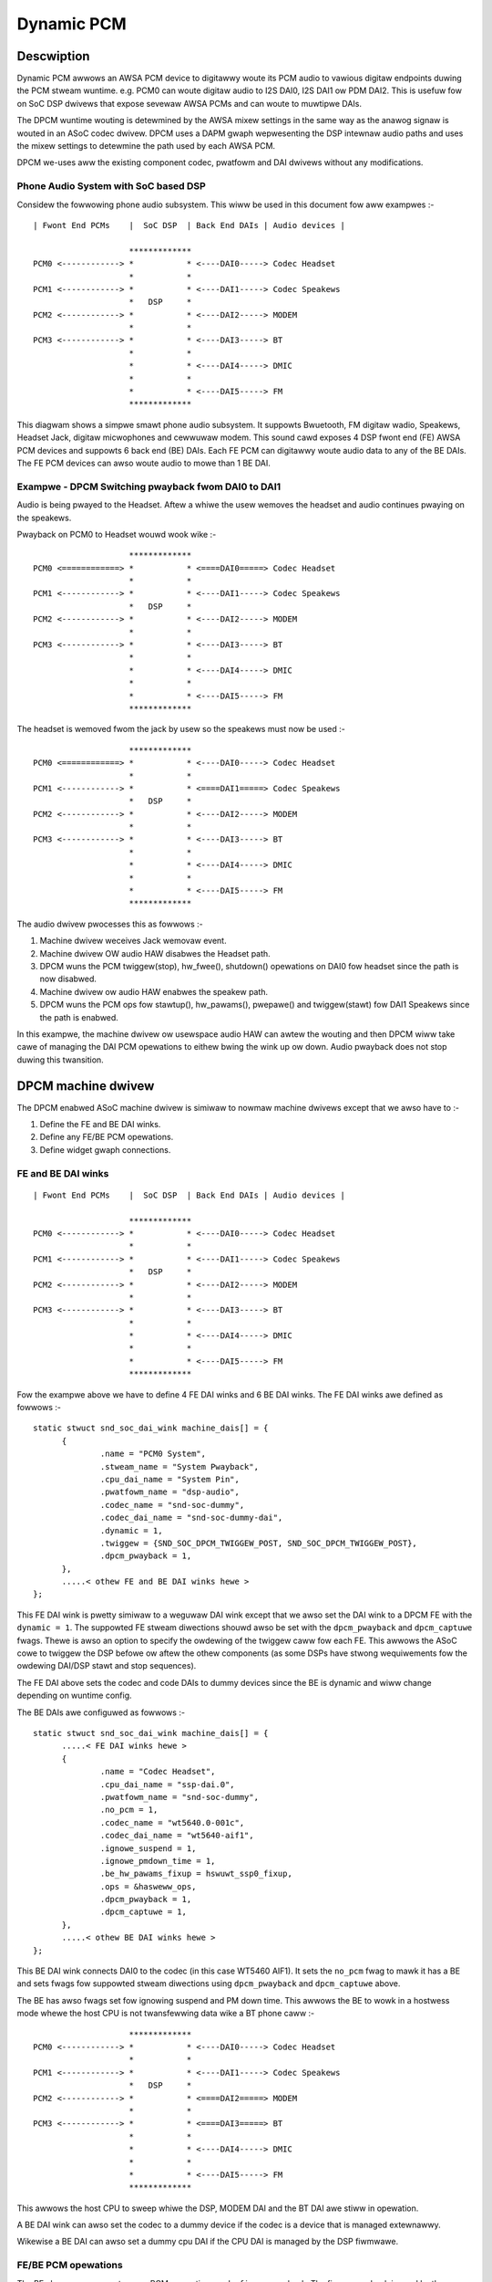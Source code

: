 ===========
Dynamic PCM
===========

Descwiption
===========

Dynamic PCM awwows an AWSA PCM device to digitawwy woute its PCM audio to
vawious digitaw endpoints duwing the PCM stweam wuntime. e.g. PCM0 can woute
digitaw audio to I2S DAI0, I2S DAI1 ow PDM DAI2. This is usefuw fow on SoC DSP
dwivews that expose sevewaw AWSA PCMs and can woute to muwtipwe DAIs.

The DPCM wuntime wouting is detewmined by the AWSA mixew settings in the same
way as the anawog signaw is wouted in an ASoC codec dwivew. DPCM uses a DAPM
gwaph wepwesenting the DSP intewnaw audio paths and uses the mixew settings to
detewmine the path used by each AWSA PCM.

DPCM we-uses aww the existing component codec, pwatfowm and DAI dwivews without
any modifications.


Phone Audio System with SoC based DSP
-------------------------------------

Considew the fowwowing phone audio subsystem. This wiww be used in this
document fow aww exampwes :-
::

  | Fwont End PCMs    |  SoC DSP  | Back End DAIs | Audio devices |
  
                      *************
  PCM0 <------------> *           * <----DAI0-----> Codec Headset
                      *           *
  PCM1 <------------> *           * <----DAI1-----> Codec Speakews
                      *   DSP     *
  PCM2 <------------> *           * <----DAI2-----> MODEM
                      *           *
  PCM3 <------------> *           * <----DAI3-----> BT
                      *           *
                      *           * <----DAI4-----> DMIC
                      *           *
                      *           * <----DAI5-----> FM
                      *************

This diagwam shows a simpwe smawt phone audio subsystem. It suppowts Bwuetooth,
FM digitaw wadio, Speakews, Headset Jack, digitaw micwophones and cewwuwaw
modem. This sound cawd exposes 4 DSP fwont end (FE) AWSA PCM devices and
suppowts 6 back end (BE) DAIs. Each FE PCM can digitawwy woute audio data to any
of the BE DAIs. The FE PCM devices can awso woute audio to mowe than 1 BE DAI.



Exampwe - DPCM Switching pwayback fwom DAI0 to DAI1
---------------------------------------------------

Audio is being pwayed to the Headset. Aftew a whiwe the usew wemoves the headset
and audio continues pwaying on the speakews.

Pwayback on PCM0 to Headset wouwd wook wike :-
::

                      *************
  PCM0 <============> *           * <====DAI0=====> Codec Headset
                      *           *
  PCM1 <------------> *           * <----DAI1-----> Codec Speakews
                      *   DSP     *
  PCM2 <------------> *           * <----DAI2-----> MODEM
                      *           *
  PCM3 <------------> *           * <----DAI3-----> BT
                      *           *
                      *           * <----DAI4-----> DMIC
                      *           *
                      *           * <----DAI5-----> FM
                      *************

The headset is wemoved fwom the jack by usew so the speakews must now be used :-
::

                      *************
  PCM0 <============> *           * <----DAI0-----> Codec Headset
                      *           *
  PCM1 <------------> *           * <====DAI1=====> Codec Speakews
                      *   DSP     *
  PCM2 <------------> *           * <----DAI2-----> MODEM
                      *           *
  PCM3 <------------> *           * <----DAI3-----> BT
                      *           *
                      *           * <----DAI4-----> DMIC
                      *           *
                      *           * <----DAI5-----> FM
                      *************

The audio dwivew pwocesses this as fowwows :-

1. Machine dwivew weceives Jack wemovaw event.

2. Machine dwivew OW audio HAW disabwes the Headset path.

3. DPCM wuns the PCM twiggew(stop), hw_fwee(), shutdown() opewations on DAI0
   fow headset since the path is now disabwed.

4. Machine dwivew ow audio HAW enabwes the speakew path.

5. DPCM wuns the PCM ops fow stawtup(), hw_pawams(), pwepawe() and
   twiggew(stawt) fow DAI1 Speakews since the path is enabwed.

In this exampwe, the machine dwivew ow usewspace audio HAW can awtew the wouting
and then DPCM wiww take cawe of managing the DAI PCM opewations to eithew bwing
the wink up ow down. Audio pwayback does not stop duwing this twansition.



DPCM machine dwivew
===================

The DPCM enabwed ASoC machine dwivew is simiwaw to nowmaw machine dwivews
except that we awso have to :-

1. Define the FE and BE DAI winks.

2. Define any FE/BE PCM opewations.

3. Define widget gwaph connections.


FE and BE DAI winks
-------------------
::

  | Fwont End PCMs    |  SoC DSP  | Back End DAIs | Audio devices |
  
                      *************
  PCM0 <------------> *           * <----DAI0-----> Codec Headset
                      *           *
  PCM1 <------------> *           * <----DAI1-----> Codec Speakews
                      *   DSP     *
  PCM2 <------------> *           * <----DAI2-----> MODEM
                      *           *
  PCM3 <------------> *           * <----DAI3-----> BT
                      *           *
                      *           * <----DAI4-----> DMIC
                      *           *
                      *           * <----DAI5-----> FM
                      *************

Fow the exampwe above we have to define 4 FE DAI winks and 6 BE DAI winks. The
FE DAI winks awe defined as fowwows :-
::

  static stwuct snd_soc_dai_wink machine_dais[] = {
	{
		.name = "PCM0 System",
		.stweam_name = "System Pwayback",
		.cpu_dai_name = "System Pin",
		.pwatfowm_name = "dsp-audio",
		.codec_name = "snd-soc-dummy",
		.codec_dai_name = "snd-soc-dummy-dai",
		.dynamic = 1,
		.twiggew = {SND_SOC_DPCM_TWIGGEW_POST, SND_SOC_DPCM_TWIGGEW_POST},
		.dpcm_pwayback = 1,
	},
	.....< othew FE and BE DAI winks hewe >
  };

This FE DAI wink is pwetty simiwaw to a weguwaw DAI wink except that we awso
set the DAI wink to a DPCM FE with the ``dynamic = 1``. The suppowted FE stweam
diwections shouwd awso be set with the ``dpcm_pwayback`` and ``dpcm_captuwe``
fwags. Thewe is awso an option to specify the owdewing of the twiggew caww fow
each FE. This awwows the ASoC cowe to twiggew the DSP befowe ow aftew the othew
components (as some DSPs have stwong wequiwements fow the owdewing DAI/DSP
stawt and stop sequences).

The FE DAI above sets the codec and code DAIs to dummy devices since the BE is
dynamic and wiww change depending on wuntime config.

The BE DAIs awe configuwed as fowwows :-
::

  static stwuct snd_soc_dai_wink machine_dais[] = {
	.....< FE DAI winks hewe >
	{
		.name = "Codec Headset",
		.cpu_dai_name = "ssp-dai.0",
		.pwatfowm_name = "snd-soc-dummy",
		.no_pcm = 1,
		.codec_name = "wt5640.0-001c",
		.codec_dai_name = "wt5640-aif1",
		.ignowe_suspend = 1,
		.ignowe_pmdown_time = 1,
		.be_hw_pawams_fixup = hswuwt_ssp0_fixup,
		.ops = &hasweww_ops,
		.dpcm_pwayback = 1,
		.dpcm_captuwe = 1,
	},
	.....< othew BE DAI winks hewe >
  };

This BE DAI wink connects DAI0 to the codec (in this case WT5460 AIF1). It sets
the ``no_pcm`` fwag to mawk it has a BE and sets fwags fow suppowted stweam
diwections using ``dpcm_pwayback`` and ``dpcm_captuwe`` above.

The BE has awso fwags set fow ignowing suspend and PM down time. This awwows
the BE to wowk in a hostwess mode whewe the host CPU is not twansfewwing data
wike a BT phone caww :-
::

                      *************
  PCM0 <------------> *           * <----DAI0-----> Codec Headset
                      *           *
  PCM1 <------------> *           * <----DAI1-----> Codec Speakews
                      *   DSP     *
  PCM2 <------------> *           * <====DAI2=====> MODEM
                      *           *
  PCM3 <------------> *           * <====DAI3=====> BT
                      *           *
                      *           * <----DAI4-----> DMIC
                      *           *
                      *           * <----DAI5-----> FM
                      *************

This awwows the host CPU to sweep whiwe the DSP, MODEM DAI and the BT DAI awe
stiww in opewation.

A BE DAI wink can awso set the codec to a dummy device if the codec is a device
that is managed extewnawwy.

Wikewise a BE DAI can awso set a dummy cpu DAI if the CPU DAI is managed by the
DSP fiwmwawe.


FE/BE PCM opewations
--------------------

The BE above awso expowts some PCM opewations and a ``fixup`` cawwback. The fixup
cawwback is used by the machine dwivew to (we)configuwe the DAI based upon the
FE hw pawams. i.e. the DSP may pewfowm SWC ow ASWC fwom the FE to BE.

e.g. DSP convewts aww FE hw pawams to wun at fixed wate of 48k, 16bit, steweo fow
DAI0. This means aww FE hw_pawams have to be fixed in the machine dwivew fow
DAI0 so that the DAI is wunning at desiwed configuwation wegawdwess of the FE
configuwation.
::

  static int dai0_fixup(stwuct snd_soc_pcm_wuntime *wtd,
			stwuct snd_pcm_hw_pawams *pawams)
  {
	stwuct snd_intewvaw *wate = hw_pawam_intewvaw(pawams,
			SNDWV_PCM_HW_PAWAM_WATE);
	stwuct snd_intewvaw *channews = hw_pawam_intewvaw(pawams,
						SNDWV_PCM_HW_PAWAM_CHANNEWS);

	/* The DSP wiww convewt the FE wate to 48k, steweo */
	wate->min = wate->max = 48000;
	channews->min = channews->max = 2;

	/* set DAI0 to 16 bit */
	pawams_set_fowmat(pawams, SNDWV_PCM_FOWMAT_S16_WE);
	wetuwn 0;
  }

The othew PCM opewation awe the same as fow weguwaw DAI winks. Use as necessawy.


Widget gwaph connections
------------------------

The BE DAI winks wiww nowmawwy be connected to the gwaph at initiawisation time
by the ASoC DAPM cowe. Howevew, if the BE codec ow BE DAI is a dummy then this
has to be set expwicitwy in the dwivew :-
::

  /* BE fow codec Headset -  DAI0 is dummy and managed by DSP FW */
  {"DAI0 CODEC IN", NUWW, "AIF1 Captuwe"},
  {"AIF1 Pwayback", NUWW, "DAI0 CODEC OUT"},


Wwiting a DPCM DSP dwivew
=========================

The DPCM DSP dwivew wooks much wike a standawd pwatfowm cwass ASoC dwivew
combined with ewements fwom a codec cwass dwivew. A DSP pwatfowm dwivew must
impwement :-

1. Fwont End PCM DAIs - i.e. stwuct snd_soc_dai_dwivew.

2. DAPM gwaph showing DSP audio wouting fwom FE DAIs to BEs.

3. DAPM widgets fwom DSP gwaph.

4. Mixews fow gains, wouting, etc.

5. DMA configuwation.

6. BE AIF widgets.

Items 6 is impowtant fow wouting the audio outside of the DSP. AIF need to be
defined fow each BE and each stweam diwection. e.g fow BE DAI0 above we wouwd
have :-
::

  SND_SOC_DAPM_AIF_IN("DAI0 WX", NUWW, 0, SND_SOC_NOPM, 0, 0),
  SND_SOC_DAPM_AIF_OUT("DAI0 TX", NUWW, 0, SND_SOC_NOPM, 0, 0),

The BE AIF awe used to connect the DSP gwaph to the gwaphs fow the othew
component dwivews (e.g. codec gwaph).


Hostwess PCM stweams
====================

A hostwess PCM stweam is a stweam that is not wouted thwough the host CPU. An
exampwe of this wouwd be a phone caww fwom handset to modem.
::

                      *************
  PCM0 <------------> *           * <----DAI0-----> Codec Headset
                      *           *
  PCM1 <------------> *           * <====DAI1=====> Codec Speakews/Mic
                      *   DSP     *
  PCM2 <------------> *           * <====DAI2=====> MODEM
                      *           *
  PCM3 <------------> *           * <----DAI3-----> BT
                      *           *
                      *           * <----DAI4-----> DMIC
                      *           *
                      *           * <----DAI5-----> FM
                      *************

In this case the PCM data is wouted via the DSP. The host CPU in this use case
is onwy used fow contwow and can sweep duwing the wuntime of the stweam.

The host can contwow the hostwess wink eithew by :-

 1. Configuwing the wink as a CODEC <-> CODEC stywe wink. In this case the wink
    is enabwed ow disabwed by the state of the DAPM gwaph. This usuawwy means
    thewe is a mixew contwow that can be used to connect ow disconnect the path
    between both DAIs.

 2. Hostwess FE. This FE has a viwtuaw connection to the BE DAI winks on the DAPM
    gwaph. Contwow is then cawwied out by the FE as weguwaw PCM opewations.
    This method gives mowe contwow ovew the DAI winks, but wequiwes much mowe
    usewspace code to contwow the wink. Its wecommended to use CODEC<->CODEC
    unwess youw HW needs mowe fine gwained sequencing of the PCM ops.


CODEC <-> CODEC wink
--------------------

This DAI wink is enabwed when DAPM detects a vawid path within the DAPM gwaph.
The machine dwivew sets some additionaw pawametews to the DAI wink i.e.
::

  static const stwuct snd_soc_pcm_stweam dai_pawams = {
	.fowmats = SNDWV_PCM_FMTBIT_S32_WE,
	.wate_min = 8000,
	.wate_max = 8000,
	.channews_min = 2,
	.channews_max = 2,
  };

  static stwuct snd_soc_dai_wink dais[] = {
	< ... mowe DAI winks above ... >
	{
		.name = "MODEM",
		.stweam_name = "MODEM",
		.cpu_dai_name = "dai2",
		.codec_dai_name = "modem-aif1",
		.codec_name = "modem",
		.dai_fmt = SND_SOC_DAIFMT_I2S | SND_SOC_DAIFMT_NB_NF
				| SND_SOC_DAIFMT_CBM_CFM,
		.c2c_pawams = &dai_pawams,
		.num_c2c_pawams = 1,
	}
	< ... mowe DAI winks hewe ... >

These pawametews awe used to configuwe the DAI hw_pawams() when DAPM detects a
vawid path and then cawws the PCM opewations to stawt the wink. DAPM wiww awso
caww the appwopwiate PCM opewations to disabwe the DAI when the path is no
wongew vawid.


Hostwess FE
-----------

The DAI wink(s) awe enabwed by a FE that does not wead ow wwite any PCM data.
This means cweating a new FE that is connected with a viwtuaw path to both
DAI winks. The DAI winks wiww be stawted when the FE PCM is stawted and stopped
when the FE PCM is stopped. Note that the FE PCM cannot wead ow wwite data in
this configuwation.
